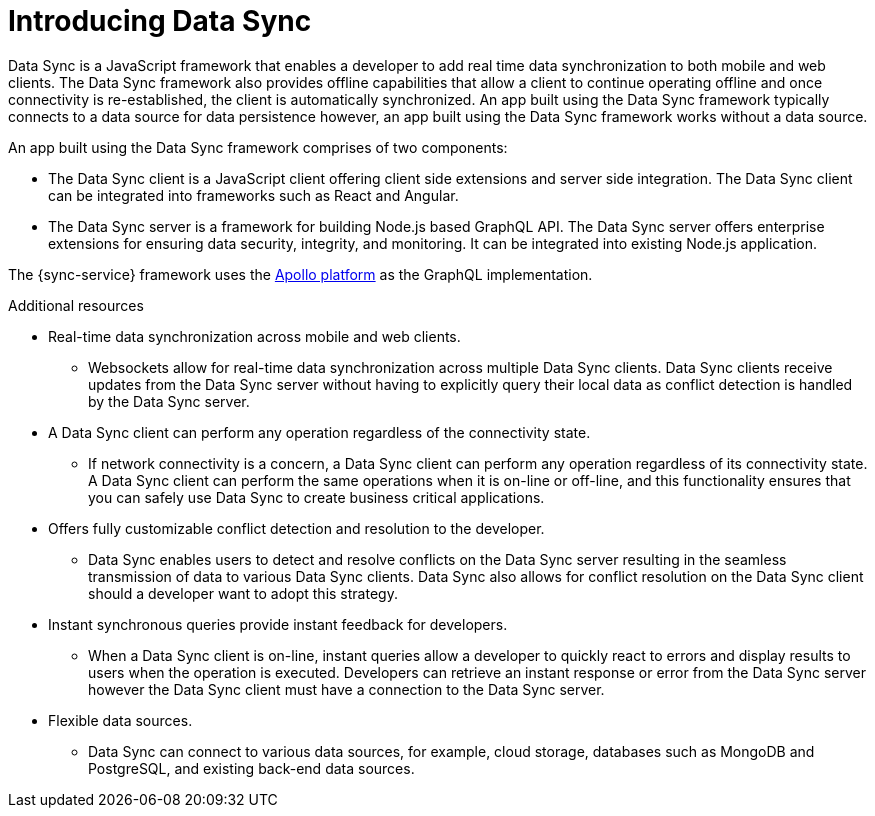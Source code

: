 // The ID is used as an anchor for linking to the module. Avoid changing it after the module has been published to ensure existing links are not broken.
[id="introducing-data-sync-{context}"]

// The `context` attribute enables module reuse. Every module's ID includes {context}, which ensures that the module has a unique ID even if it is reused multiple times in a guide.
= Introducing Data Sync

Data Sync is a JavaScript framework that enables a developer to add real time data synchronization to both mobile and web clients.
The Data Sync framework also provides offline capabilities that allow a client to continue operating offline and once connectivity is re-established, the client is automatically synchronized.
An app built using the Data Sync framework typically connects to a data source for data persistence however, an app built using the Data Sync framework works without a data source.

An app built using the Data Sync framework comprises of two components:

* The Data Sync client is a JavaScript client offering client side extensions and server side integration. 
The Data Sync client can be integrated into frameworks such as React and Angular.

* The Data Sync server is a framework for building Node.js based GraphQL API.
The Data Sync server offers enterprise extensions for ensuring data security, integrity, and monitoring.
It can be integrated into existing Node.js application.

The {sync-service} framework uses the link:https://www.apollographql.com/[Apollo platform] as the GraphQL implementation.

.Additional resources

* Real-time data synchronization across mobile and web clients.
** Websockets allow for real-time data synchronization across multiple Data Sync clients. Data Sync clients receive updates from the Data Sync server without having to explicitly query their local data as conflict detection is handled by the Data Sync server.

* A Data Sync client can perform any operation regardless of the connectivity state.
** If network connectivity is a concern, a Data Sync client can perform any operation regardless of its connectivity state. A Data Sync client can perform the same operations when it is on-line or off-line, and this functionality ensures that you can safely use Data Sync to create business critical applications.

* Offers fully customizable conflict detection and resolution to the developer.
** Data Sync enables users to detect and resolve conflicts on the Data Sync server resulting in the seamless transmission of data to various Data Sync clients. Data Sync also allows for conflict resolution on the Data Sync client should a developer want to adopt this strategy.

* Instant synchronous queries provide instant feedback for developers.
** When a Data Sync client is on-line, instant queries allow a developer to quickly react to errors and display results to users when the operation is executed. Developers can retrieve an instant response or error from the Data Sync server however the Data Sync client must have a connection to the Data Sync server.

* Flexible data sources.
** Data Sync can connect to various data sources, for example, cloud storage, databases such as MongoDB and PostgreSQL, and existing back-end data sources.
